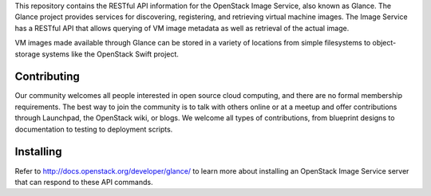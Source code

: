 This repository contains the RESTful API information for the OpenStack Image Service, also known as Glance. The Glance project provides services for discovering, registering, and retrieving virtual machine images. The Image Service has a RESTful API that allows querying of VM image metadata as well as retrieval of the actual image.

VM images made available through Glance can be stored in a variety of locations from simple filesystems to object-storage systems like the OpenStack Swift project.

Contributing
============
Our community welcomes all people interested in open source cloud computing, and there are no formal membership requirements. The best way to join the community is to talk with others online or at a meetup and offer contributions through Launchpad, the OpenStack wiki, or blogs. We welcome all types of contributions, from blueprint designs to documentation to testing to deployment scripts.

Installing
==========
Refer to http://docs.openstack.org/developer/glance/ to learn more about installing an OpenStack Image Service server that can respond to these API commands. 
